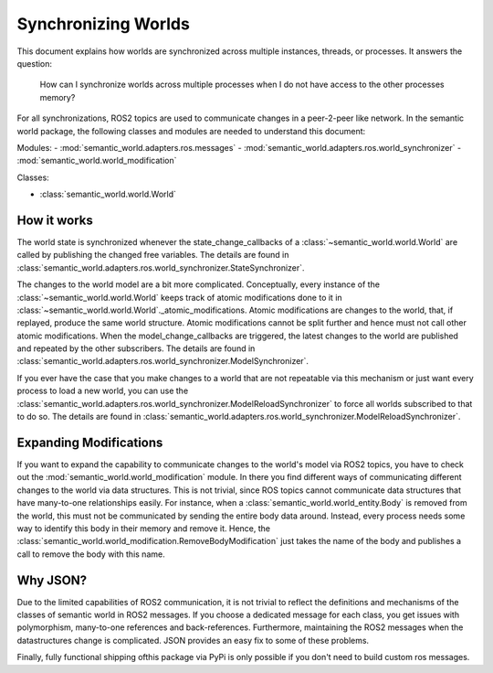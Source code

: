 Synchronizing Worlds
====================

This document explains how worlds are synchronized across multiple instances, threads, or processes. 
It answers the question:

    How can I synchronize worlds across multiple processes when I do not have access to the other processes memory?

For all synchronizations, ROS2 topics are used to communicate changes in a peer-2-peer like network.
In the semantic world package, the following classes and modules are needed to understand this document:

Modules:
- :mod:`semantic_world.adapters.ros.messages`
- :mod:`semantic_world.adapters.ros.world_synchronizer`
- :mod:`semantic_world.world_modification`

Classes:

- :class:`semantic_world.world.World`

How it works
------------
The world state is synchronized whenever the state_change_callbacks of a :class:`~semantic_world.world.World` are called 
by publishing the changed free variables. The details are found in 
:class:`semantic_world.adapters.ros.world_synchronizer.StateSynchronizer`.

The changes to the world model are a bit more complicated.
Conceptually, every instance of the :class:`~semantic_world.world.World` keeps track of atomic modifications done to it in :class:`~semantic_world.world.World`._atomic_modifications.
Atomic modifications are changes to the world, that, if replayed, produce the same world structure.
Atomic modifications cannot be split further and hence must not call other atomic modifications.
When the model_change_callbacks are triggered, the latest changes to the world are published and repeated by the other
subscribers. The details are found in :class:`semantic_world.adapters.ros.world_synchronizer.ModelSynchronizer`.

If you ever have the case that you make changes to a world that are not repeatable via this mechanism or just want every
process to load a new world, you can use the :class:`semantic_world.adapters.ros.world_synchronizer.ModelReloadSynchronizer` to force all worlds subscribed to that to do so.
The details are found in :class:`semantic_world.adapters.ros.world_synchronizer.ModelReloadSynchronizer`.

Expanding Modifications
----------------------
If you want to expand the capability to communicate changes to the world's model via ROS2 topics, you have to check out the
:mod:`semantic_world.world_modification` module. In there you find different ways of communicating different changes to the 
world via data structures. This is not trivial, since ROS topics cannot communicate data structures that have many-to-one
relationships easily. For instance, when a :class:`semantic_world.world_entity.Body` is removed from the world, this must not be communicated by sending
the entire body data around. Instead, every process needs some way to identify this body in their memory and remove it.
Hence, the :class:`semantic_world.world_modification.RemoveBodyModification` just takes the name of the body and publishes a 
call to remove the body with this name.

Why JSON?
---------
Due to the limited capabilities of ROS2 communication, it is not trivial to reflect the definitions and mechanisms of 
the classes of semantic world in ROS2 messages. If you choose a dedicated message for each class, you get issues with
polymorphism, many-to-one references and back-references. Furthermore, maintaining the ROS2 messages when the
datastructures change is complicated. JSON provides an easy fix to some of these problems.

Finally, fully functional shipping ofthis package via PyPi is only possible if you don't need to build custom
ros messages.
